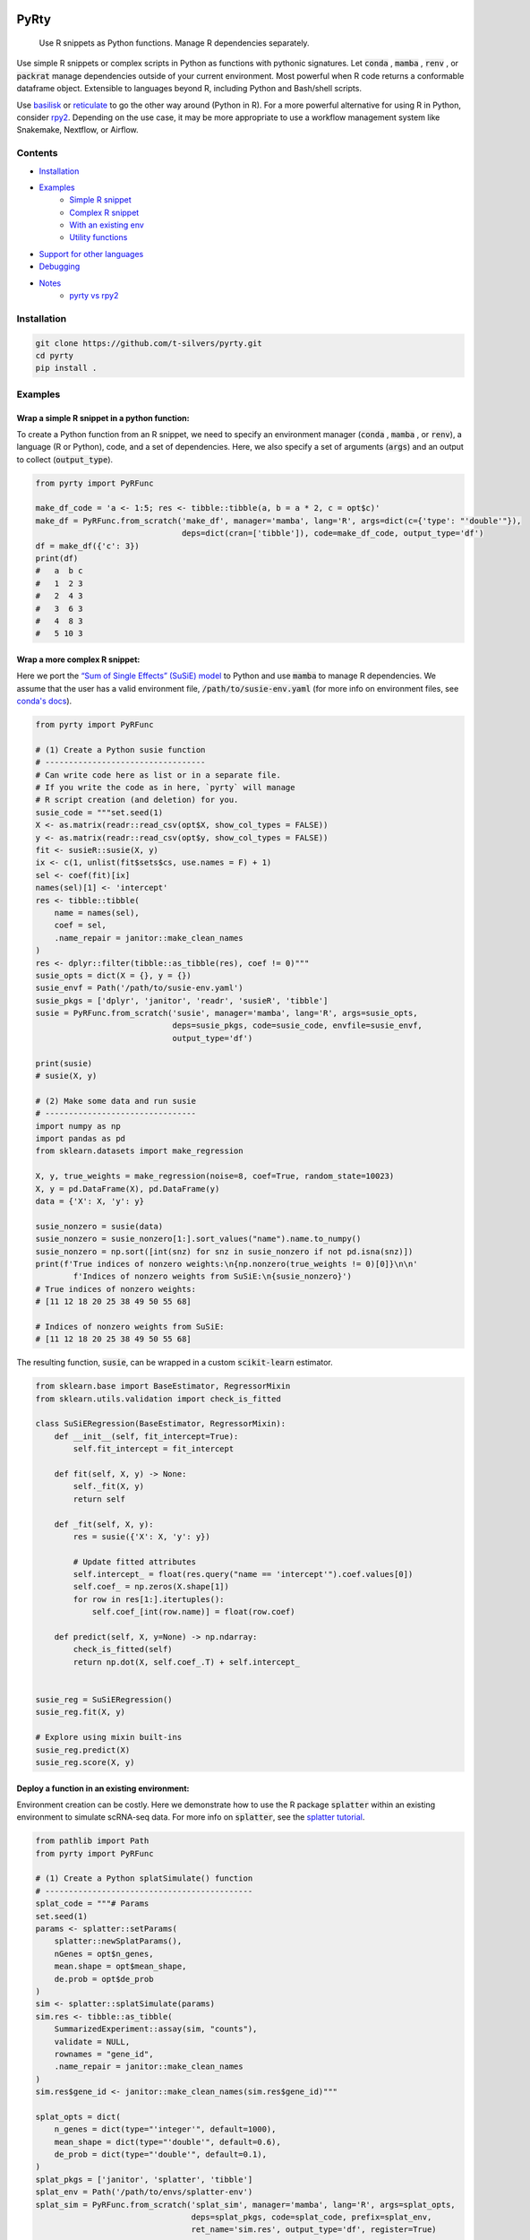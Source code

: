 .. image:: https://img.shields.io/badge/-PyScaffold-005CA0?logo=pyscaffold
    :alt: Project generated with PyScaffold
    :target: https://pyscaffold.org/

=====
PyRty
=====


    Use R snippets as Python functions. Manage R dependencies separately.


Use simple R snippets or complex scripts in Python as functions with pythonic 
signatures. Let :code:`conda` , :code:`mamba` , :code:`renv` , or 
:code:`packrat` manage dependencies outside of your current environment. 
Most powerful when R code returns a conformable dataframe object. Extensible
to languages beyond R, including Python and Bash/shell scripts.

Use `basilisk`_ or `reticulate`_ to go the other way around (Python in R). For 
a more powerful alternative for using R in Python, consider `rpy2`_. Depending 
on the use case, it may be more appropriate to use a workflow management system 
like Snakemake, Nextflow, or Airflow.

Contents
=========

.. contents:: Table of Contents
   :local:
   :depth: 2

- `Installation`_
- `Examples`_
    - `Simple R snippet`_
    - `Complex R snippet`_
    - `With an existing env`_
    - `Utility functions`_
- `Support for other languages`_
- `Debugging`_
- `Notes`_
    - `pyrty vs rpy2`_

.. _Installation:

Installation
=================

.. code-block:: bash

    git clone https://github.com/t-silvers/pyrty.git
    cd pyrty
    pip install .

.. _Examples:

Examples
==========

.. _Simple R snippet:

Wrap a simple R snippet in a python function:
----------------------------------------------------

To create a Python function from an R snippet, we need to specify an
environment manager (:code:`conda` , :code:`mamba` , or :code:`renv`),
a language (R or Python), code, and a set of dependencies.
Here, we also specify a set of arguments (:code:`args`) and an output to
collect (:code:`output_type`).

.. code-block:: python

    from pyrty import PyRFunc

    make_df_code = 'a <- 1:5; res <- tibble::tibble(a, b = a * 2, c = opt$c)'
    make_df = PyRFunc.from_scratch('make_df', manager='mamba', lang='R', args=dict(c={'type': "'double'"}),
                                   deps=dict(cran=['tibble']), code=make_df_code, output_type='df')
    df = make_df({'c': 3})
    print(df)
    #   a  b c
    #   1  2 3
    #   2  4 3
    #   3  6 3
    #   4  8 3
    #   5 10 3

.. _Complex R snippet:

Wrap a more complex R snippet:
----------------------------------------------------

Here we port the `“Sum of Single Effects” (SuSiE) model`_ to Python and use 
:code:`mamba` to manage R dependencies. We assume that the user has a valid 
environment file, :code:`/path/to/susie-env.yaml` (for more info on 
environment files, see `conda's docs`_).

.. code-block:: python

    from pyrty import PyRFunc

    # (1) Create a Python susie function
    # ----------------------------------
    # Can write code here as list or in a separate file.
    # If you write the code as in here, `pyrty` will manage
    # R script creation (and deletion) for you.
    susie_code = """set.seed(1)
    X <- as.matrix(readr::read_csv(opt$X, show_col_types = FALSE))
    y <- as.matrix(readr::read_csv(opt$y, show_col_types = FALSE))
    fit <- susieR::susie(X, y)
    ix <- c(1, unlist(fit$sets$cs, use.names = F) + 1)
    sel <- coef(fit)[ix]
    names(sel)[1] <- 'intercept'
    res <- tibble::tibble(
        name = names(sel),
        coef = sel,
        .name_repair = janitor::make_clean_names
    )
    res <- dplyr::filter(tibble::as_tibble(res), coef != 0)"""
    susie_opts = dict(X = {}, y = {})
    susie_envf = Path('/path/to/susie-env.yaml')
    susie_pkgs = ['dplyr', 'janitor', 'readr', 'susieR', 'tibble']
    susie = PyRFunc.from_scratch('susie', manager='mamba', lang='R', args=susie_opts,
                                 deps=susie_pkgs, code=susie_code, envfile=susie_envf,
                                 output_type='df')

    print(susie)
    # susie(X, y)

    # (2) Make some data and run susie
    # --------------------------------
    import numpy as np
    import pandas as pd
    from sklearn.datasets import make_regression

    X, y, true_weights = make_regression(noise=8, coef=True, random_state=10023)
    X, y = pd.DataFrame(X), pd.DataFrame(y)
    data = {'X': X, 'y': y}

    susie_nonzero = susie(data)
    susie_nonzero = susie_nonzero[1:].sort_values("name").name.to_numpy()
    susie_nonzero = np.sort([int(snz) for snz in susie_nonzero if not pd.isna(snz)])
    print(f'True indices of nonzero weights:\n{np.nonzero(true_weights != 0)[0]}\n\n'
            f'Indices of nonzero weights from SuSiE:\n{susie_nonzero}')
    # True indices of nonzero weights:
    # [11 12 18 20 25 38 49 50 55 68]

    # Indices of nonzero weights from SuSiE:
    # [11 12 18 20 25 38 49 50 55 68]

The resulting function, :code:`susie`, can be wrapped in a custom 
:code:`scikit-learn` estimator.

.. code-block:: python

    from sklearn.base import BaseEstimator, RegressorMixin
    from sklearn.utils.validation import check_is_fitted

    class SuSiERegression(BaseEstimator, RegressorMixin):
        def __init__(self, fit_intercept=True):
            self.fit_intercept = fit_intercept

        def fit(self, X, y) -> None:
            self._fit(X, y)
            return self

        def _fit(self, X, y):
            res = susie({'X': X, 'y': y})
            
            # Update fitted attributes
            self.intercept_ = float(res.query("name == 'intercept'").coef.values[0])
            self.coef_ = np.zeros(X.shape[1])
            for row in res[1:].itertuples():
                self.coef_[int(row.name)] = float(row.coef)
            
        def predict(self, X, y=None) -> np.ndarray:
            check_is_fitted(self)
            return np.dot(X, self.coef_.T) + self.intercept_


    susie_reg = SuSiERegression()
    susie_reg.fit(X, y)

    # Explore using mixin built-ins
    susie_reg.predict(X)
    susie_reg.score(X, y)

.. _With an existing env:

Deploy a function in an existing environment:
----------------------------------------------------

Environment creation can be costly. Here we demonstrate how to use the R package
:code:`splatter` within an existing environment to simulate 
scRNA-seq data. For more info on :code:`splatter`, see the `splatter tutorial`_.

.. code-block:: python

    from pathlib import Path
    from pyrty import PyRFunc

    # (1) Create a Python splatSimulate() function
    # --------------------------------------------
    splat_code = """# Params
    set.seed(1)
    params <- splatter::setParams(
        splatter::newSplatParams(),
        nGenes = opt$n_genes,
        mean.shape = opt$mean_shape,
        de.prob = opt$de_prob
    )
    sim <- splatter::splatSimulate(params)
    sim.res <- tibble::as_tibble(
        SummarizedExperiment::assay(sim, "counts"),
        validate = NULL,
        rownames = "gene_id",
        .name_repair = janitor::make_clean_names
    )
    sim.res$gene_id <- janitor::make_clean_names(sim.res$gene_id)"""

    splat_opts = dict(
        n_genes = dict(type="'integer'", default=1000),
        mean_shape = dict(type="'double'", default=0.6),
        de_prob = dict(type="'double'", default=0.1),
    )
    splat_pkgs = ['janitor', 'splatter', 'tibble']
    splat_env = Path('/path/to/envs/splatter-env')
    splat_sim = PyRFunc.from_scratch('splat_sim', manager='mamba', lang='R', args=splat_opts,
                                     deps=splat_pkgs, code=splat_code, prefix=splat_env,
                                     ret_name='sim.res', output_type='df', register=True)

    # (2) Make some data and run splatSimulate()
    # ------------------------------------------
    splat_params = {'n_genes': 100, 'mean_shape': 0.5, 'de_prob': 0.5}
    sim_data = splat_sim(splat_params).set_index('gene_id')
    sim_data
    # A 100 x 100 gene by cell pandas df of simulated counts

With any :code:`pyrty` function, we can save it using :code:`register=True`. 
After registering a function, it can be re-loaded in a new session without 
having to re-create it or the requisite scripts and environment--even across 
multiple users and machines simultaneously.

.. code-block:: python

    splat_sim_registered = PyRFunc.from_registry('splat_sim')

    # Check that the function is the same
    assert str(splat_sim_registered.script) == str(splat_sim_registered.script)
    assert splat_sim_registered.env.prefix == splat_sim.env.prefix

    # Run the function as before
    sim_data = splat_sim_registered(splat_params).set_index('gene_id')
    sim_data
    # A 100 x 100 gene by cell pandas df of simulated counts


:code:`pyrty` internally tracks which files it has created. Unregistering
:code:`'splat_sim'` will not delete the :code:`splatter` environment if the
environment existed when the function was created.

.. code-block:: python

    splat_sim.unregister()
    splat_sim.env.env_exists
    # True

.. _Utility functions:

Run a script and capture DF output:
-------------------------------------

The utility function :code:`run_capture()` is a very lightweight wrapper for 
running a script and capturing its output. It is used internally by :code:`pyrty`'s
run manager to run scripts in a subprocess and capture their stdout. Below we 
demonstrate its usage with a simple R script that takes a single argument 
:code:`--c` and writes a dataframe to stdout in some existing :code:`mamba` 
environment, :code:`sandbox`.

.. code-block:: python

    from pathlib import Path
    from tempfile import NamedTemporaryFile

    from pyrty.utils import run_capture

    # Create a temporary R script or use an existing one
    rscript_code = """# Keep stdout clean
    options(warn=-1)
    suppressPackageStartupMessages(library(optparse))
    suppressPackageStartupMessages(library(tidyverse))
    option_list <- list(make_option('--c', type = 'double'))
    opt <- parse_args(OptionParser(option_list=option_list))

    # Create a dataframe and write to stdout
    a <- 1:5
    df <- tibble::tibble(a, b = a * 2, c = opt$c)
    try(writeLines(readr::format_csv(df), stdout()), silent=TRUE)"""

    with NamedTemporaryFile('w+') as rscript:
        rscript_path = Path(rscript.name)
        rscript_path.write_text(rscript_code)
        df = run_capture(f'mamba run -n sandbox Rscript {str(rscript_path)} --c 1')
        
    print(df)
    # 0  a   b  c
    # 1  1   2  1
    # 2  2   4  1
    # 3  3   6  1
    # 4  4   8  1
    # 5  5  10  1

.. _Support for other languages:

Support for other languages
==============================

:code:`pyrty` was designed to be language agnostic and explicitly supports
R, Python, and Bash/shell scripts via the :code:`PyRScript` module. Support
for other languages can be added by subclassing :code:`BaseScriptWriter`.
For some languages, e.g. Julia and Java, environment managers for :code:`conda`
or :code:`mamba` may be used straightforwardly with custom post-deployment
commands (see :code:`postdeploy_cmds` arg); however for other languages, 
it may be necessary to subclass the :code:`BaseEnvManager` class for
environment management.

.. _Debugging:

Debugging
==========

Debugging :code:`pyrty` functions can be tricky. Here are some tips, using the :code:`susie` example from above.

#. Explicitly create the environment (outside of :code:`pyrty`) and validate that the environment can be created and that the provided code can be run.

#. Inspect the function's R script.

    .. code-block:: python

      susie.script.print()

#. Access the function's run manager and perform a dry run (:code:`dry_run=True`) to inspect the run command.

    .. code-block:: python

      susie.run_manager.run(data, dry_run=True)

.. _Notes:

Notes
=====

:code:`pyrty` was developed for personal use in a single-user environment.
This is a pre-alpha release and many limitations aren't documented. The API 
is subject to change. 

since sgkit is still a 0.x release, its API is still subject to non-backwards compatible changes.

Feel free to report any issues on the issue tracker. 
:code:`pyrty` is only tested on Linux and MacOS.

Note that :code:`pyrty` utilizes :code:`conda` /:code:`mamba` /:code:`packrat` 
/:code:`renv` environment creation, and it will create environments and files 
liberally, without much warning. This behavior is not desirable for most users.

Source was packaged using :code:`PyScaffold`. Lots of boilerplate code was 
generated by :code:`PyScaffold` and is not documented or relevant here.

.. _pyrty vs rpy2:

:code:`pyrty` vs :code:`rpy2`:
-------------------------------------

:code:`rpy2` developers `write`_ : 

    The :code:`r` instance

    We mentioned earlier that :code:`rpy2` is running an embedded R. This is may 
    be a little abstract, so there is an object :code:`rpy2.robjects.r` to make 
    it tangible.

    This object can be used as rudimentary communication channel between
    Python and R, similar to the way one would interact with a subprocess yet
    more efficient, better integrated with Python, and easier to use.

To be sure, :code:`pyrty`'s reliance on subprocesses is likely less "efficient" 
than the approach used by :code:`rpy2`. However, :code:`pyrty` strives to be
even better integrated, easier to use, and produce cleaner code than :code:`rpy2`. 
While no benchmarks are provided, :code:`rpy2` will almost always be more 
performant, with some caveats for memory-bound functions and based on 
distribution and processing details.

In summary, :code:`pyrty` is useful for quickly implementing readable, reusable, 
and shareable Python code when its underlying dependencies are more easily managed 
independently of the working environment. These situations arise both in quick 
prototyping and in shipped code that is not performance critical.

.. External references:
.. _basilisk: https://www.bioconductor.org/packages/release/bioc/html/basilisk.html
.. _conda's docs: https://docs.conda.io/projects/conda/en/latest/user-guide/tasks/manage-environments.html#creating-an-environment-from-an-environment-yml-file
.. _reticulate: https://rstudio.github.io/reticulate/
.. _rpy2: https://rpy2.github.io/doc/latest/html/index.html
.. _splatter tutorial: https://bioconductor.org/packages/release/bioc/vignettes/splatter/inst/doc/splatter.html#4_The_SplatParams_object
.. _“Sum of Single Effects” (SuSiE) model: https://stephenslab.github.io/susieR/index.html
.. _write: https://rpy2.github.io/doc/latest/html/introduction.html#the-r-instance